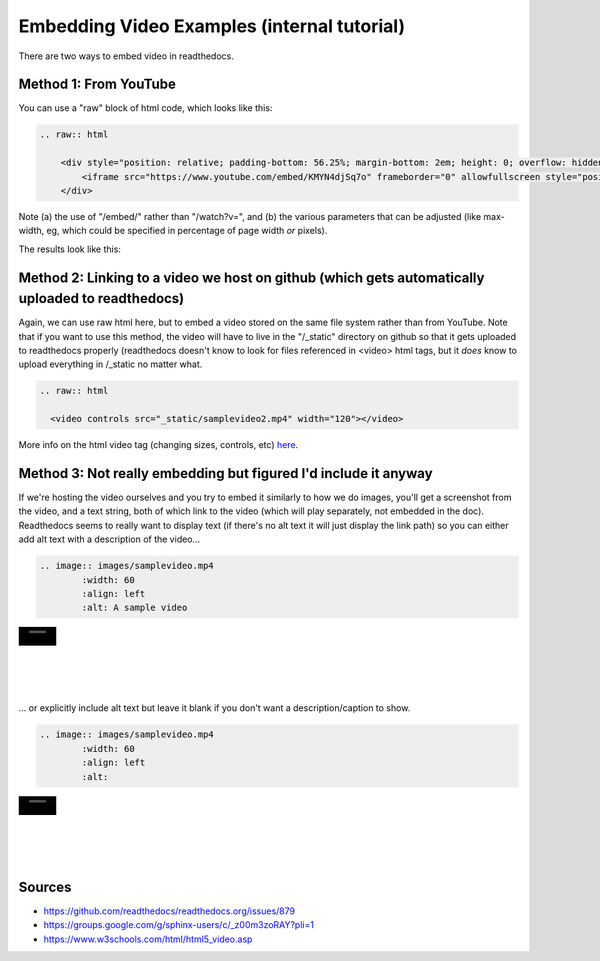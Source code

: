 .. video_example:

************************
Embedding Video Examples (internal tutorial)
************************

There are two ways to embed video in readthedocs. 


.. _youtube: 

Method 1: From YouTube
======================
You can use a "raw" block of html code, which looks like this:

.. code-block:: rst

  .. raw:: html

      <div style="position: relative; padding-bottom: 56.25%; margin-bottom: 2em; height: 0; overflow: hidden; max-width: 100%; height: auto;">
          <iframe src="https://www.youtube.com/embed/KMYN4djSq7o" frameborder="0" allowfullscreen style="position: absolute; top: 0; left: 0; width: 100%; height: 100%;"></iframe>
      </div>

Note (a) the use of "/embed/" rather than "/watch?v=", and (b) the various parameters that can be adjusted (like max-width, eg, which could be specified in percentage of page width *or* pixels).

The results look like this:

.. raw:: html

    <div style="position: relative; padding-bottom: 56.25%; margin-bottom: 2em; height: 0; overflow: hidden; max-width: 100%; height: auto;">
        <iframe src="https://www.youtube.com/embed/KMYN4djSq7o" frameborder="0" allowfullscreen style="position: absolute; top: 0; left: 0; width: 100%; height: 100%;"></iframe>
    </div>

.. _github:

Method 2: Linking to a video we host on github (which gets automatically uploaded to readthedocs)
====================================

Again, we can use raw html here, but to embed a video stored on the same file system rather than from YouTube. Note that if you want to use this method, the video will have to live in the "/_static" directory on github so that it gets uploaded to readthedocs properly (readthedocs doesn't know to look for files referenced in <video> html tags, but it *does* know to upload everything in /_static no matter what.

.. code-block:: rst

  .. raw:: html
  
    <video controls src="_static/samplevideo2.mp4" width="120"></video>
  

.. raw:: html
  <video controls src="_static/samplevideo2.mp4" width="120"></video>
  
More info on the html video tag (changing sizes, controls, etc) `here <https://www.w3schools.com/html/html5_video.asp>`_.


Method 3: Not really embedding but figured I'd include it anyway
==========================================

If we're hosting the video ourselves and you try to embed it similarly to how we do images, you'll get a screenshot from the video, and a text string, both of which link to the video (which will play separately, not embedded in the doc). Readthedocs seems to really want to display text (if there's no alt text it will just display the link path) so you can either add alt text with a description of the video...

.. code-block:: rst

  .. image:: images/samplevideo.mp4
          :width: 60
          :align: left
          :alt: A sample video

.. image:: images/samplevideo.mp4
        :width: 60
        :align: left
        :alt: A sample video
|
|
|
|
|
... or explicitly include alt text but leave it blank if you don't want a description/caption to show.

.. code-block:: rst

  .. image:: images/samplevideo.mp4
          :width: 60
          :align: left
          :alt: 

.. image:: images/samplevideo.mp4
        :width: 60
        :align: left
        :alt: 
|
|
|
|
|
     

Sources
========

* https://github.com/readthedocs/readthedocs.org/issues/879
* https://groups.google.com/g/sphinx-users/c/_z00m3zoRAY?pli=1
* https://www.w3schools.com/html/html5_video.asp

